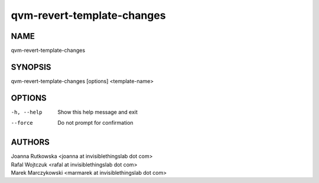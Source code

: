 ===========================
qvm-revert-template-changes
===========================

NAME
====
qvm-revert-template-changes

SYNOPSIS
========
| qvm-revert-template-changes [options] <template-name>

OPTIONS
=======
-h, --help
    Show this help message and exit
--force
    Do not prompt for confirmation

AUTHORS
=======
| Joanna Rutkowska <joanna at invisiblethingslab dot com>
| Rafal Wojtczuk <rafal at invisiblethingslab dot com>
| Marek Marczykowski <marmarek at invisiblethingslab dot com>

